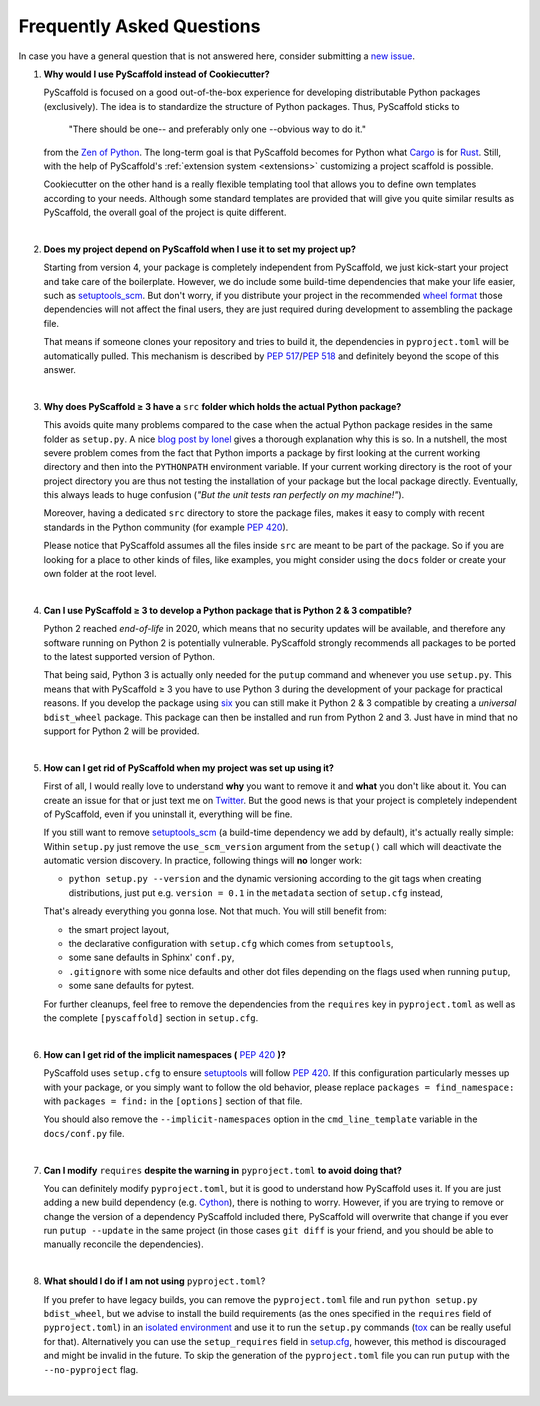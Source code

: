 .. _faq:

==========================
Frequently Asked Questions
==========================

In case you have a general question that is not answered here, consider submitting a `new issue`_.

1. **Why would I use PyScaffold instead of Cookiecutter?**

   PyScaffold is focused on a good out-of-the-box experience for developing distributable Python packages (exclusively).
   The idea is to standardize the structure of Python packages. Thus, PyScaffold sticks to

       "There should be one-- and preferably only one --obvious way to do it."

   from the `Zen of Python`_. The long-term goal is that PyScaffold becomes for Python what `Cargo`_ is for `Rust`_.
   Still, with the help of PyScaffold's :ref:`extension system <extensions>` customizing a project scaffold is possible.

   Cookiecutter on the other hand is a really flexible templating tool that allows you to define own templates according
   to your needs. Although some standard templates are provided that will give you quite similar results as PyScaffold,
   the overall goal of the project is quite different.

|

2. **Does my project depend on PyScaffold when I use it to set my project up?**

   Starting from version 4, your package is completely independent from PyScaffold, we just kick-start your project and
   take care of the boilerplate.
   However, we do include some build-time dependencies that make your life easier, such as `setuptools_scm`_.
   But don't worry, if you distribute your project in the recommended `wheel format`_ those dependencies will not affect
   the final users, they are just required during development to assembling the package file.

   That means if someone clones your repository and tries to build it, the dependencies in ``pyproject.toml``
   will be automatically pulled. This mechanism is described by `PEP 517`_/`PEP 518`_ and definitely beyond the scope of this answer.

|

3. **Why does PyScaffold ≥ 3 have a** ``src`` **folder which holds the actual Python package?**

   This avoids quite many problems compared to the case when the actual Python package resides in the same folder as
   ``setup.py``. A nice `blog post by Ionel`_ gives a thorough explanation why this is so. In a nutshell, the most severe
   problem comes from the fact that Python imports a package by first looking at the current working directory and then
   into the ``PYTHONPATH`` environment variable. If your current working directory is the root of your project directory
   you are thus not testing the installation of your package but the local package directly. Eventually, this always
   leads to huge confusion (*"But the unit tests ran perfectly on my machine!"*).

   Moreover, having a dedicated ``src`` directory to store the package files, makes it easy to comply with recent standards
   in the Python community (for example `PEP 420`_).

   Please notice that PyScaffold assumes all the files inside ``src`` are meant to be part of the package.
   So if you are looking for a place to other kinds of files, like examples, you might consider using the ``docs`` folder or
   create your own folder at the root level.

|

4. **Can I use PyScaffold ≥ 3 to develop a Python package that is Python 2 & 3 compatible?**

   Python 2 reached *end-of-life* in 2020, which means that no security updates will be available, and therefore any
   software running on Python 2 is potentially vulnerable. PyScaffold strongly recommends all packages to be ported to
   the latest supported version of Python.

   That being said, Python 3 is actually only needed for the ``putup`` command and whenever you use ``setup.py``. This means that with
   PyScaffold ≥ 3 you have to use Python 3 during the development of your package for practical reasons. If you develop
   the package using six_ you can still make it Python 2 & 3 compatible by creating a *universal* ``bdist_wheel`` package.
   This package can then be installed and run from Python 2 and 3. Just have in mind that no support for Python 2 will be provided.

|

5. **How can I get rid of PyScaffold when my project was set up using it?**


   First of all, I would really love to understand **why** you want to remove it and **what** you don't like about it.
   You can create an issue for that or just text me on `Twitter`_.
   But the good news is that your project is completely independent of PyScaffold, even if you uninstall it, everything
   will be fine.

   If you still want to remove `setuptools_scm`_ (a build-time dependency we add by default), it's actually really simple:
   Within ``setup.py`` just remove the ``use_scm_version`` argument from the ``setup()`` call which will deactivate
   the automatic version discovery. In practice, following things will **no** longer work:

   * ``python setup.py --version`` and the dynamic versioning according to the git tags when creating distributions,
     just put e.g. ``version = 0.1`` in the ``metadata`` section of ``setup.cfg`` instead,

   That's already everything you gonna lose. Not that much. You will still benefit from:

   * the smart project layout,
   * the declarative configuration with ``setup.cfg`` which comes from ``setuptools``,
   * some sane defaults in Sphinx' ``conf.py``,
   * ``.gitignore`` with some nice defaults and other dot files depending on the flags used when running ``putup``,
   * some sane defaults for pytest.

   For further cleanups, feel free to remove the dependencies from the ``requires`` key in ``pyproject.toml`` as well as
   the complete ``[pyscaffold]`` section in ``setup.cfg``.

|

6. **How can I get rid of the implicit namespaces (** `PEP 420`_ **)?**

   PyScaffold uses ``setup.cfg`` to ensure `setuptools`_ will follow `PEP 420`_.
   If this configuration particularly messes up with your package, or
   you simply want to follow the old behavior, please replace
   ``packages = find_namespace:`` with ``packages = find:`` in the ``[options]``
   section of that file.

   You should also remove the ``--implicit-namespaces`` option in the
   ``cmd_line_template`` variable in the ``docs/conf.py`` file.

|

7. **Can I modify** ``requires`` **despite the warning in** ``pyproject.toml`` **to avoid doing that?**

   You can definitely modify ``pyproject.toml``, but it is good to understand how PyScaffold uses it.
   If you are just adding a new build dependency (e.g. `Cython`_), there is nothing to worry.
   However, if you are trying to remove or change the version of a dependency PyScaffold included there,
   PyScaffold will overwrite that change if you ever run ``putup --update`` in the same project
   (in those cases ``git diff`` is your friend, and you should be able to manually reconcile the dependencies).

|

8. **What should I do if I am not using** ``pyproject.toml``?

   If you prefer to have legacy builds, you can remove the ``pyproject.toml`` file and run
   ``python setup.py bdist_wheel``, but we advise to install the build requirements (as the ones specified in the
   ``requires`` field of ``pyproject.toml``) in an `isolated environment`_ and use it to run the ``setup.py`` commands
   (`tox`_ can be really useful for that). Alternatively you can use the ``setup_requires`` field in `setup.cfg`_,
   however, this method is discouraged and might be invalid in the future. To skip the generation of the
   ``pyproject.toml`` file you can run ``putup`` with the ``--no-pyproject`` flag.

|

.. _blog post by Ionel: https://blog.ionelmc.ro/2014/05/25/python-packaging/#the-structure
.. _new issue: https://github.com/pyscaffold/pyscaffold/issues/new
.. _egg file: http://setuptools.readthedocs.io/en/latest/formats.html#eggs-and-their-formats
.. _wheel format: https://pythonwheels.com/
.. _Cargo: https://crates.io/
.. _Rust: https://www.rust-lang.org/
.. _Zen of Python: https://www.python.org/dev/peps/pep-0020/
.. _six: https://six.readthedocs.io/
.. _Twitter: https://twitter.com/FlorianWilhelm
.. _setuptools: https://setuptools.readthedocs.io/en/latest/setuptools.html#options
.. _setuptools_scm: https://pypi.org/project/setuptools-scm/
.. _Cython: https://cython.org
.. _PEP 517: https://www.python.org/dev/peps/pep-0517/
.. _PEP 518: https://www.python.org/dev/peps/pep-0518/
.. _PEP 420: https://www.python.org/dev/peps/pep-0420/
.. _isolated environment: https://realpython.com/python-virtual-environments-a-primer/
.. _setup.cfg: https://setuptools.readthedocs.io/en/latest/setuptools.html#configuring-setup-using-setup-cfg-files
.. _tox: https://tox.readthedocs.org/
